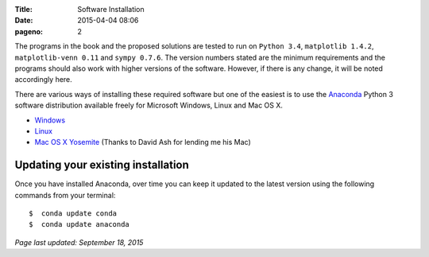 :Title: Software Installation
:date: 2015-04-04 08:06
:pageno: 2

The programs in the book and the proposed solutions are tested to run
on ``Python 3.4``, ``matplotlib 1.4.2``, ``matplotlib-venn 0.11`` and ``sympy
0.7.6``. The version numbers stated are the minimum requirements and the
programs should also work with higher versions of the
software. However, if there is any change, it will be noted
accordingly here.

There are various ways of installing these required software but one
of the easiest is to use the `Anaconda
<http://continuum.io/downloads>`__ Python 3 software distribution
available freely for Microsoft Windows, Linux and Mac OS X.

- `Windows <{filename}install/windows.rst>`__
- `Linux <{filename}install/linux.rst>`__
- `Mac OS X Yosemite <{filename}install/macosx.rst>`__
  (Thanks to David Ash for lending me his Mac)

Updating your existing installation
===================================

Once you have installed Anaconda, over time you can keep it updated to the latest version using the following commands from your terminal::

    $  conda update conda
    $  conda update anaconda


`Page last updated: September 18, 2015`
